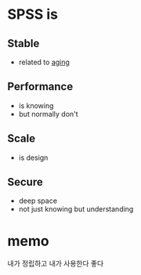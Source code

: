* SPSS is
** Stable

- related to [[file:aging.org][aging]]

** Performance

- is knowing
- but normally don't

** Scale

- is design

** Secure

- deep space
- not just knowing but understanding

* memo

내가 정립하고 내가 사용한다 좋다
